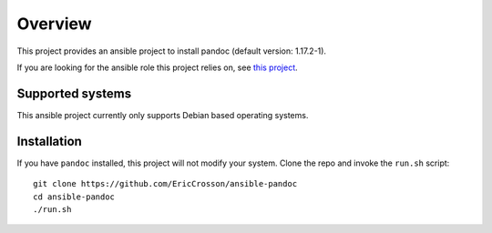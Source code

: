 Overview
========

This project provides an ansible project to install pandoc (default version:
1.17.2-1).

If you are looking for the ansible role this project relies on, see `this
project`_.

.. _this project: https://github.com/ericcrosson/role-pandoc

Supported systems
-----------------

This ansible project currently only supports Debian based operating systems.

Installation
------------

If you have ``pandoc`` installed, this project will not modify your system.
Clone the repo and invoke the ``run.sh`` script::

    git clone https://github.com/EricCrosson/ansible-pandoc
    cd ansible-pandoc
    ./run.sh
